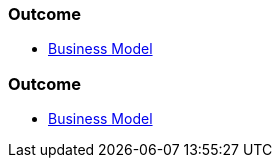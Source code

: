 // (c) nextnormal.academy UG (haftungsbeschränkt) (https://nextnormal.academy)
// ====================================================


// tag::DE[]
=== Outcome

- link:https://manual.advancedproductowner.com/business-model/[Business Model]

// end::DE[]

// tag::EN[]
=== Outcome

- link:https://manual.advancedproductowner.com/business-model/[Business Model]

// end::EN[]
